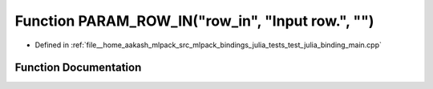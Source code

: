 .. _exhale_function_test__julia__binding__main_8cpp_1abe8d631e2a6b82f5f197df5623c77839:

Function PARAM_ROW_IN("row_in", "Input row.", "")
=================================================

- Defined in :ref:`file__home_aakash_mlpack_src_mlpack_bindings_julia_tests_test_julia_binding_main.cpp`


Function Documentation
----------------------


.. doxygenfunction:: PARAM_ROW_IN("row_in", "Input row.", "")
